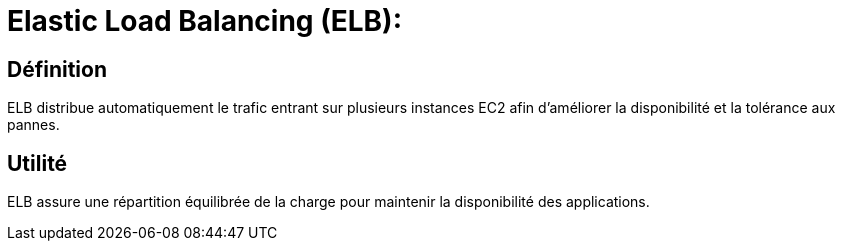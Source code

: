 = Elastic Load Balancing (ELB):

== Définition 

ELB distribue automatiquement le trafic entrant sur plusieurs instances EC2 afin d'améliorer la disponibilité et la tolérance aux pannes.

== Utilité

ELB assure une répartition équilibrée de la charge pour maintenir la disponibilité des applications.